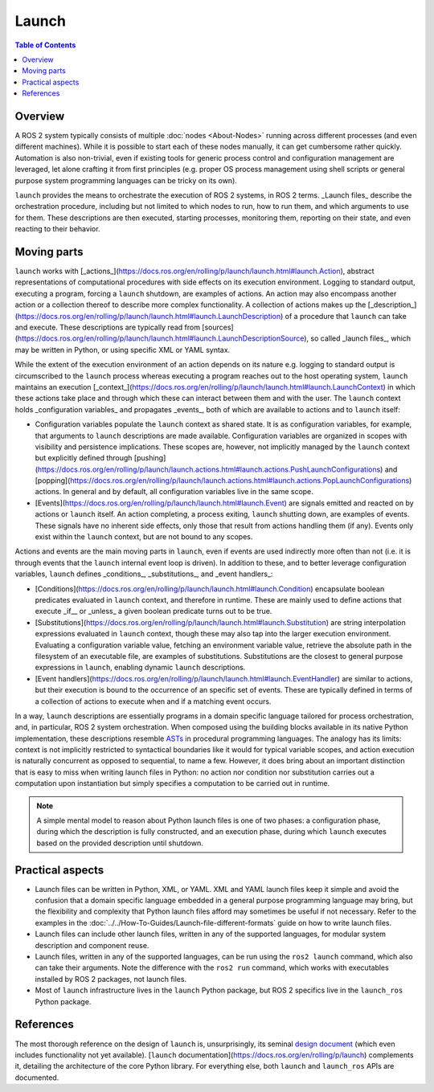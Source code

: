 Launch
======

.. contents:: Table of Contents
   :local:

Overview
--------

A ROS 2 system typically consists of multiple :doc:`nodes <About-Nodes>` running across different processes (and even different machines).
While it is possible to start each of these nodes manually, it can get cumbersome rather quickly.
Automation is also non-trivial, even if existing tools for generic process control and configuration management are leveraged, let alone crafting it from first principles (e.g. proper OS process management using shell scripts or general purpose system programming languages can be tricky on its own).

``launch`` provides the means to orchestrate the execution of ROS 2 systems, in ROS 2 terms.
_Launch files_ describe the orchestration procedure, including but not limited to which nodes to run, how to run them, and which arguments to use for them.
These descriptions are then executed, starting processes, monitoring them, reporting on their state, and even reacting to their behavior.

Moving parts
------------

``launch`` works with [_actions_](https://docs.ros.org/en/rolling/p/launch/launch.html#launch.Action), abstract representations of computational procedures with side effects on its execution environment.
Logging to standard output, executing a program, forcing a ``launch`` shutdown, are examples of actions.
An action may also encompass another action or a collection thereof to describe more complex functionality.
A collection of actions makes up the [_description_](https://docs.ros.org/en/rolling/p/launch/launch.html#launch.LaunchDescription) of a procedure that ``launch`` can take and execute.
These descriptions are typically read from [sources](https://docs.ros.org/en/rolling/p/launch/launch.html#launch.LaunchDescriptionSource), so called _launch files_, which may be written in Python, or using specific XML or YAML syntax.

While the extent of the execution environment of an action depends on its nature e.g. logging to standard output is circumscribed to the ``launch`` process whereas executing a program reaches out to the host operating system, ``launch`` maintains an execution [_context_](https://docs.ros.org/en/rolling/p/launch/launch.html#launch.LaunchContext) in which these actions take place and through which these can interact between them and with the user.
The ``launch`` context holds _configuration variables_ and propagates _events_, both of which are available to actions and to ``launch`` itself:

* Configuration variables populate the ``launch`` context as shared state.
  It is as configuration variables, for example, that arguments to ``launch`` descriptions are made available.
  Configuration variables are organized in scopes with visibility and persistence implications.
  These scopes are, however, not implicitly managed by the ``launch`` context but explicitly defined through [pushing](https://docs.ros.org/en/rolling/p/launch/launch.actions.html#launch.actions.PushLaunchConfigurations) and [popping](https://docs.ros.org/en/rolling/p/launch/launch.actions.html#launch.actions.PopLaunchConfigurations) actions.
  In general and by default, all configuration variables live in the same scope.

* [Events](https://docs.ros.org/en/rolling/p/launch/launch.html#launch.Event) are signals emitted and reacted on by actions or ``launch`` itself.
  An action completing, a process exiting, ``launch`` shutting down, are examples of events.
  These signals have no inherent side effects, only those that result from actions handling them (if any).
  Events only exist within the ``launch`` context, but are not bound to any scopes.

Actions and events are the main moving parts in ``launch``, even if events are used indirectly more often than not (i.e. it is through events that the ``launch`` internal event loop is driven).
In addition to these, and to better leverage configuration variables, ``launch`` defines _conditions_, _substitutions_, and _event handlers_:

* [Conditions](https://docs.ros.org/en/rolling/p/launch/launch.html#launch.Condition) encapsulate boolean predicates evaluated in ``launch`` context, and therefore in runtime.
  These are mainly used to define actions that execute _if__ or _unless_ a given boolean predicate turns out to be true.
* [Substitutions](https://docs.ros.org/en/rolling/p/launch/launch.html#launch.Substitution) are string interpolation expressions evaluated in ``launch`` context, though these may also tap into the larger execution environment.
  Evaluating a configuration variable value, fetching an environment variable value, retrieve the absolute path in the filesystem of an executable file, are examples of substitutions.
  Substitutions are the closest to general purpose expressions in ``launch``, enabling dynamic ``launch`` descriptions.
* [Event handlers](https://docs.ros.org/en/rolling/p/launch/launch.html#launch.EventHandler) are similar to actions, but their execution is bound to the occurrence of an specific set of events.
  These are typically defined in terms of a collection of actions to execute when and if a matching event occurs.

In a way, ``launch`` descriptions are essentially programs in a domain specific language tailored for process orchestration, and, in particular, ROS 2 system orchestration. When composed using the building blocks available in its native Python implementation, these descriptions resemble `ASTs <https://en.wikipedia.org/wiki/Abstract_syntax_tree>`_ in procedural programming languages. The analogy has its limits: context is not implicitly restricted to syntactical boundaries like it would for typical variable scopes, and action execution is naturally concurrent as opposed to sequential, to name a few. However, it does bring about an important distinction that is easy to miss when writing launch files in Python: no action nor condition nor substitution carries out a computation upon instantiation but simply specifies a computation to be carried out in runtime.

.. note::

    A simple mental model to reason about Python launch files is one of two phases: a configuration phase, during which the description is fully constructed, and an execution phase, during which ``launch`` executes based on the provided description until shutdown.

Practical aspects
-----------------

* Launch files can be written in Python, XML, or YAML.
  XML and YAML launch files keep it simple and avoid the confusion that a domain specific language embedded in a general purpose programming language may bring, but the flexibility and complexity that Python launch files afford may sometimes be useful if not necessary.
  Refer to the examples in the :doc:`../../How-To-Guides/Launch-file-different-formats` guide on how to write launch files.
* Launch files can include other launch files, written in any of the supported languages, for modular system description and component reuse.
* Launch files, written in any of the supported languages, can be run using the ``ros2 launch`` command, which also can take their arguments.
  Note the difference with the ``ros2 run`` command, which works with executables installed by ROS 2 packages, not launch files.
* Most of ``launch`` infrastructure lives in the ``launch`` Python package, but ROS 2 specifics live in the ``launch_ros`` Python package.

References
----------

The most thorough reference on the design of ``launch`` is, unsurprisingly, its seminal `design document <https://design.ros2.org/articles/roslaunch.html>`__ (which even includes functionality not yet available).
[``launch`` documentation](https://docs.ros.org/en/rolling/p/launch) complements it, detailing the architecture of the core Python library.
For everything else, both ``launch`` and ``launch_ros`` APIs are documented.
